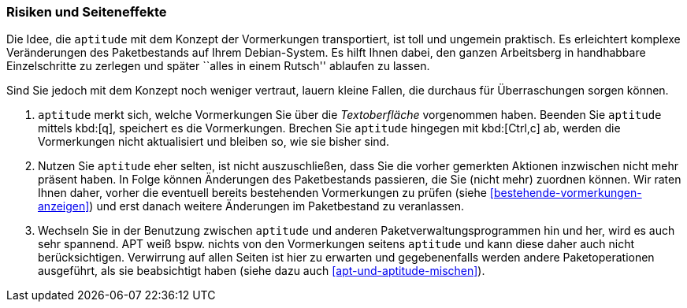 // Datei: ./praxis/mit-aptitude-vormerkungen-machen/risiken-und-seiteneffekte.adoc

// Baustelle: Fertig

[[vormerkungen-risiken-und-seiteneffekte]]

=== Risiken und Seiteneffekte ===

Die Idee, die `aptitude` mit dem Konzept der Vormerkungen transportiert,
ist toll und ungemein praktisch. Es erleichtert komplexe Veränderungen
des Paketbestands auf Ihrem Debian-System. Es hilft Ihnen dabei, den
ganzen Arbeitsberg in handhabbare Einzelschritte zu zerlegen und später
``alles in einem Rutsch'' ablaufen zu lassen.

Sind Sie jedoch mit dem Konzept noch weniger vertraut, lauern kleine
Fallen, die durchaus für Überraschungen sorgen können. 

. `aptitude` merkt sich, welche Vormerkungen Sie über die
_Textoberfläche_ vorgenommen haben. Beenden Sie `aptitude` mittels
kbd:[q], speichert es die Vormerkungen. Brechen Sie `aptitude` hingegen
mit kbd:[Ctrl,c] ab, werden die Vormerkungen nicht aktualisiert und
bleiben so, wie sie bisher sind.

. Nutzen Sie `aptitude` eher selten, ist nicht auszuschließen, dass Sie
die vorher gemerkten Aktionen inzwischen nicht mehr präsent haben. In
Folge können Änderungen des Paketbestands passieren, die Sie (nicht
mehr) zuordnen können. Wir raten Ihnen daher, vorher die eventuell
bereits bestehenden Vormerkungen zu prüfen (siehe
<<bestehende-vormerkungen-anzeigen>>) und erst danach weitere Änderungen
im Paketbestand zu veranlassen.

. Wechseln Sie in der Benutzung zwischen `aptitude` und anderen
Paketverwaltungsprogrammen hin und her, wird es auch sehr spannend. APT
weiß bspw. nichts von den Vormerkungen seitens `aptitude` und kann diese
daher auch nicht berücksichtigen. Verwirrung auf allen Seiten ist hier
zu erwarten und gegebenenfalls werden andere Paketoperationen
ausgeführt, als sie beabsichtigt haben (siehe dazu auch
<<apt-und-aptitude-mischen>>).

// Datei (Ende): ./praxis/mit-aptitude-vormerkungen-machen/risiken-und-seiteneffekte.adoc
